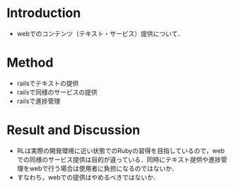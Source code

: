 * Introduction
  - webでのコンテンツ（テキスト・サービス）提供について．
* Method
  - railsでテキストの提供
  - railsで同様のサービスの提供
  - railsで進捗管理
* Result and Discussion
  - RLは実際の開発環境に近い状態でのRubyの習得を目指しているので，webでの同様のサービス提供は目的が違っている．同時にテキスト提供や進捗管理をwebで行う場合は使用者に負担になるのではないか．
  - すなわち，webでの提供はやめるべきではないか．
